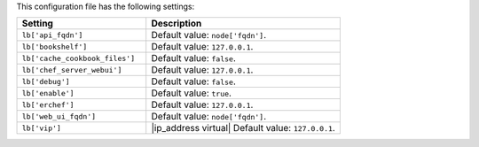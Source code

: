.. The contents of this file are included in multiple topics.
.. This file should not be changed in a way that hinders its ability to appear in multiple documentation sets.

This configuration file has the following settings:

.. list-table::
   :widths: 200 300
   :header-rows: 1

   * - Setting
     - Description
   * - ``lb['api_fqdn']``
     - Default value: ``node['fqdn']``.
   * - ``lb['bookshelf']``
     - Default value: ``127.0.0.1``.
   * - ``lb['cache_cookbook_files']``
     - Default value: ``false``.
   * - ``lb['chef_server_webui']``
     - Default value: ``127.0.0.1``.
   * - ``lb['debug']``
     - Default value: ``false``.
   * - ``lb['enable']``
     - Default value: ``true``.
   * - ``lb['erchef']``
     - Default value: ``127.0.0.1``.
   * - ``lb['web_ui_fqdn']``
     - Default value: ``node['fqdn']``.
   * - ``lb['vip']``
     - |ip_address virtual| Default value: ``127.0.0.1``.
